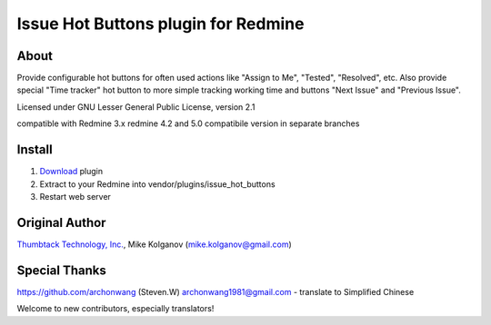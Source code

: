 Issue Hot Buttons plugin for Redmine
====================================

About
-----

Provide configurable hot buttons for often used actions
like "Assign to Me", "Tested", "Resolved", etc.
Also provide special "Time tracker" hot button to more simple
tracking working time and buttons "Next Issue" and "Previous Issue".

Licensed under GNU Lesser General Public License, version 2.1

compatible with Redmine 3.x
redmine 4.2 and 5.0 compatibile version in separate branches

Install
-------

1. `Download <https://github.com/panicinc/redmine-issue-hot-buttons/downloads>`_ plugin
2. Extract to your Redmine into vendor/plugins/issue_hot_buttons
3. Restart web server

Original Author
------
`Thumbtack Technology, Inc. <http://thumbtack.net>`_, Mike Kolganov (mike.kolganov@gmail.com)


Special Thanks
--------------
https://github.com/archonwang (Steven.W) archonwang1981@gmail.com - translate to Simplified Chinese

Welcome to new contributors, especially translators!
